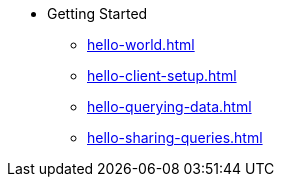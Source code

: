 * Getting Started  
** xref:hello-world.adoc[] 
** xref:hello-client-setup.adoc[] 
** xref:hello-querying-data.adoc[] 
** xref:hello-sharing-queries.adoc[] 